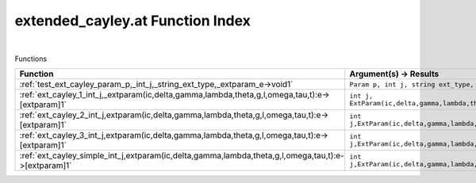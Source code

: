.. _extended_cayley.at_index:

extended_cayley.at Function Index
=======================================================
|



Functions

.. list-table::
   :widths: 10 20
   :header-rows: 1

   * - Function
     - Argument(s) -> Results
   * - :ref:`test_ext_cayley_param_p,_int_j,_string_ext_type,_extparam_e->void1`
     - ``Param p, int j, string ext_type, ExtParam E->void``
   * - :ref:`ext_cayley_1_int_j,_extparam(ic,delta,gamma,lambda,theta,g,l,omega,tau,t):e->[extparam]1`
     - ``int j, ExtParam(ic,delta,gamma,lambda,theta,g,l,omega,tau,t):E->[ExtParam]``
   * - :ref:`ext_cayley_2_int_j,extparam(ic,delta,gamma,lambda,theta,g,l,omega,tau,t):e->[extparam]1`
     - ``int j,ExtParam(ic,delta,gamma,lambda,theta,g,l,omega,tau,t):E->[ExtParam]``
   * - :ref:`ext_cayley_3_int_j,extparam(ic,delta,gamma,lambda,theta,g,l,omega,tau,t):e->[extparam]1`
     - ``int j,ExtParam(ic,delta,gamma,lambda,theta,g,l,omega,tau,t):E->[ExtParam]``
   * - :ref:`ext_cayley_simple_int_j,extparam(ic,delta,gamma,lambda,theta,g,l,omega,tau,t):e->[extparam]1`
     - ``int j,ExtParam(ic,delta,gamma,lambda,theta,g,l,omega,tau,t):E->[ExtParam]``
